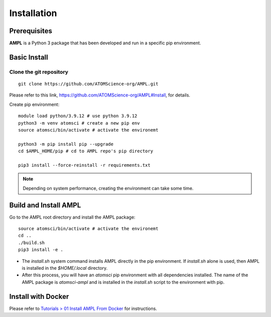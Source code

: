 .. _install:

Installation
============

Prerequisites
-------------
**AMPL** is a Python 3 package that has been developed and run in a specific pip environment.
 
Basic Install
-------------
Clone the git repository
^^^^^^^^^^^^^^^^^^^^^^^^
::

    git clone https://github.com/ATOMScience-org/AMPL.git
 
Please refer to this link, https://github.com/ATOMScience-org/AMPL#Install, for details.

Create pip environment::

    module load python/3.9.12 # use python 3.9.12
    python3 -m venv atomsci # create a new pip env
    source atomsci/bin/activate # activate the environemt

    python3 -m pip install pip --upgrade
    cd $AMPL_HOME/pip # cd to AMPL repo's pip directory

    pip3 install --force-reinstall -r requirements.txt

.. note::

   Depending on system performance, creating the environment can take some time.

Build and Install AMPL
----------------------
Go to the AMPL root directory and install the AMPL package::

    source atomsci/bin/activate # activate the environemt
    cd ..
    ./build.sh
    pip3 install -e .

* The `install.sh` system command installs AMPL directly in the pip environment. If `install.sh` alone is used, then AMPL is installed in the `$HOME/.local` directory.

* After this process, you will have an `atomsci` pip environment with all dependencies installed. The name of the AMPL package is `atomsci-ampl` and is installed in the `install.sh` script to the environment with pip.  

Install with Docker
-------------------

Please refer to `Tutorials > 01 Install AMPL From Docker`_ for instructions.

.. _Tutorials > 01 Install AMPL From Docker: ../tutorials/01_install_from_docker.html
